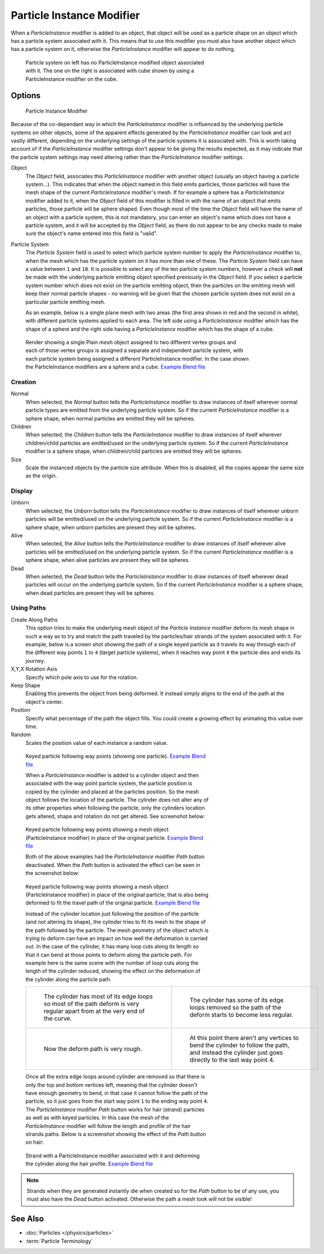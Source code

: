 
..    TODO/Review: {{Review|im=new?}} .


**************************
Particle Instance Modifier
**************************

When a *ParticleInstance* modifier is added to an object, that object will be used
as a particle shape on an object which has a particle system associated with it. This means
that to use this modifier you must also have another object which has a particle system on it,
otherwise the *ParticleInstance* modifier will appear to do nothing.


.. figure:: /images/Manual_-_Modifiers_-_Particle_Instance_Modifier_-_Planes.jpg
   :width: 500px
   :figwidth: 500px

   Particle system on left has no ParticleInstance modified object associated with it.
   The one on the right is associated with cube shown by using a ParticleInstance modifier on the cube.


Options
=======

.. figure:: /images/Doc26-particleInstanceModifier.jpg
   :width: 250px
   :figwidth: 250px

   Particle Instance Modifier


Because of the co-dependant way in which the *ParticleInstance* modifier is
influenced by the underlying particle systems on other objects, some of the apparent effects
generated by the *ParticleInstance* modifier can look and act vastly different,
depending on the underlying settings of the particle systems it is associated with. This is
worth taking account of if the *ParticleInstance* modifier settings don't appear to
be giving the results expected, as it may indicate that the particle system settings may need
altering rather than the *ParticleInstance* modifier settings.


Object
   The *Object* field, associates this *ParticleInstance* modifier with another object (usually an
   object having a particle system...).
   This indicates that when the object named in this field emits particles, those
   particles will have the mesh shape of the current *ParticleInstance* modifier's mesh.
   If for example a sphere has a *ParticleInstance* modifier added to it, when the *Object* field
   of this modifier is filled in with the name of an object that emits particles, those particle will be sphere
   shaped. Even though most of the time the *Object* field will have the name of an object with a particle
   system, this is not mandatory,
   you can enter an object's name which does not have a particle system, and it will be
   accepted by the *Object* field, as there do not appear to be any checks made to make sure the object's
   name entered into this field is "valid".
Particle System
   The *Particle System* field is used to select which particle system number to apply the
   *ParticleInstance* modifier to,
   when the mesh which has the particle system on it has more than one of these.
   The *Particle System* field can have a value between ``1`` and ``10``.
   It is possible to select any of the ten particle system numbers, however a check will **not** be made with the
   underlying particle emitting object specified previously in the *Object* field.
   If you select a particle system number which does not exist on the particle emitting object, then the particles on
   the emitting mesh will keep their normal particle shapes - no warning will be given that the chosen particle
   system does not exist on a particular particle emitting mesh.

   As an example, below is a single plane mesh with two areas (the first area shown in red and the second in white),
   with different particle systems applied to each area. The left side using a *ParticleInstance* modifier
   which has the shape of a sphere and the right side having a *ParticleInstance* modifier which has the
   shape of a cube.


.. figure:: /images/Manual_-_Modifiers_-_Particle_Instance_Modifiers_-_Split_Plane_2.jpg
   :width: 610px
   :figwidth: 610px

   Render showing a single Plain mesh object assigned to two different vertex groups
   and each of those vertex groups is assigned a separate and independent particle system,
   with each particle system being assigned a different ParticleInstance modifier.
   In the case shown the ParticleInstance modifiers are a sphere and a cube.
   `Example Blend file <http://wiki.blender.org/index.php/Media:Manual - Modifiers -
   Particle Instance Modifiers - Split Plane.blend>`__


Creation
--------

Normal
   When selected, the *Normal* button tells the *ParticleInstance*
   modifier to draw instances of itself wherever normal particle types are
   emitted from the underlying particle system. So if the current *ParticleInstance*
   modifier is a sphere shape, when normal particles are emitted they will be spheres.
Children
   When selected, the *Children* button tells the *ParticleInstance*
   modifier to draw instances of itself wherever children/child particles are
   emitted/used on the underlying particle system. So if the current *ParticleInstance*
   modifier is a sphere shape, when children/child particles are emitted they will be spheres.
Size
   Scale the instanced objects by the particle size attribute.
   When this is disabled, all the copies appear the same size as the origin.


Display
-------

Unborn
   When selected, the *Unborn* button tells the *ParticleInstance*
   modifier to draw instances of itself wherever unborn particles will be
   emitted/used on the underlying particle system.
   So if the current *ParticleInstance* modifier is a sphere shape,
   when unborn particles are present they will be spheres.
Alive
   When selected, the *Alive* button tells the *ParticleInstance*
   modifier to draw instances of itself wherever alive particles will be
   emitted/used on the underlying particle system.
   So if the current *ParticleInstance* modifier is a sphere shape,
   when alive particles are present they will be spheres.
Dead
   When selected, the *Dead* button tells the *ParticleInstance*
   modifier to draw instances of itself wherever dead particles will occur on the underlying particle system.
   So if the current *ParticleInstance* modifier is a sphere shape,
   when dead particles are present they will be spheres.


Using Paths
-----------

Create Along Paths
   This option tries to make the underlying mesh object of the *Particle Instance*
   modifier deform its mesh shape in such a way as to try and match the path traveled by
   the particles/hair strands of the system associated with it.
   For example, below is a screen shot showing the path of a single keyed
   particle as it travels its way through each of the different way points ``1`` to ``4`` (target particle systems),
   when it reaches way point ``4`` the particle dies and ends its journey.
X,Y,X Rotation Axis
   Specify which pole axis to use for the rotation.
Keep Shape
   Enabling this prevents the object from being deformed.
   It instead simply aligns to the end of the path at the object's center.
Position
   Specify what percentage of the path the object fills.
   You could create a growing effect by animating this value over time.
Random
   Scales the position value of each instance a random value.


.. figure:: /images/Manual_-_Particle_Instance_Modifier_-_Keyed_Particle_Example_1.jpg
   :width: 500px
   :figwidth: 500px

   Keyed particle following way points (showing one particle).
   `Example Blend file <http://wiki.blender.org/index.php/Media:Manual -
   Particle Instance Modifier - Keyed Particle Example 1.blend>`__


   When a *ParticleInstance* modifier is added to a cylinder object
   and then associated with the way point particle system,
   the particle position is copied by the cylinder and placed at the particles position.
   So the mesh object follows the location of the particle.
   The cylinder does not alter any of its other properties when following the particle,
   only the cylinders location gets altered, shape and rotation do not get altered.
   See screenshot below:


.. figure:: /images/Manual_-_Particle_Instance_Modifier_-_Keyed_Particle_Example_2.jpg
   :width: 500px
   :figwidth: 500px

   Keyed particle following way points showing a mesh object
   (ParticleInstance modifier) in place of the original particle.
   `Example Blend file <http://wiki.blender.org/index.php/Media:Manual -
   Particle Instance Modifier - Keyed Particle Example 2.blend>`__


   Both of the above examples had the *ParticleInstance* modifier *Path* button deactivated.
   When the *Path* button is activated the effect can be seen in the screenshot below:


.. figure:: /images/Manual_-_Particle_Instance_Modifier_-_Keyed_Particle_Example_3.jpg
   :width: 500px
   :figwidth: 500px

   Keyed particle following way points showing a mesh object (ParticleInstance modifier)
   in place of the original particle, that is also being deformed to fit the travel path of the original particle.
   `Example Blend file <http://wiki.blender.org/index.php/Media:Manual -
   Particle Instance Modifier - Keyed Particle Example 3.blend>`__


   Instead of the cylinder location just following the position of the particle (and not altering its shape),
   the cylinder tries to fit its mesh to the shape of the path followed by the particle.
   The mesh geometry of the object which is trying to deform can have an
   impact on how well the deformation is carried out.
   In the case of the cylinder, it has many loop cuts along its length so
   that it can bend at those points to deform along the particle path.
   For example here is the same scene with the number of loop cuts along the length of the cylinder reduced,
   showing the effect on the deformation of the cylinder along the particle path.


   .. list-table::

      * - .. figure:: /images/Manual_-_Particle_Instance_Modifier_-_Keyed_Particle_Example_4.jpg
             :width: 300px
             :figwidth: 300px

             The cylinder has most of its edge loops so most of the path deform is very regular
             apart from at the very end of the curve.

        - .. figure:: /images/Manual_-_Particle_Instance_Modifier_-_Keyed_Particle_Example_5.jpg
             :width: 300px
             :figwidth: 300px

             The cylinder has some of its edge loops removed so the path of the deform starts to become less regular.

      * - .. figure:: /images/Manual_-_Particle_Instance_Modifier_-_Keyed_Particle_Example_6.jpg
             :width: 300px
             :figwidth: 300px

             Now the deform path is very rough.

        - .. figure:: /images/Manual_-_Particle_Instance_Modifier_-_Keyed_Particle_Example_7.jpg
             :width: 300px
             :figwidth: 300px

             At this point there aren't any vertices to bend the cylinder to follow the path,
             and instead the cylinder just goes directly to the last way point 4.


   Once all the extra edge loops around cylinder are removed so that there is only the top and bottom vertices left,
   meaning that the cylinder doesn't have enough geometry to bend,
   in that case it cannot follow the path of the particle,
   so it just goes from the start way point ``1`` to the ending way point ``4``.
   The *ParticleInstance* modifier *Path* button works for hair (strand)
   particles as well as with keyed particles.
   In this case the mesh of the *ParticleInstance*
   modifier will follow the length and profile of the hair strands paths.
   Below is a screenshot showing the effect of the *Path* button on hair:


.. figure:: /images/Manual_-_Particle_Instance_Modifier_-_Strand_Mesh_Deform.jpg
   :width: 500px
   :figwidth: 500px

   Strand with a ParticleInstance modifier associated with it and deforming the cylinder along the hair profile.
   `Example Blend file <http://wiki.blender.org/index.php/Media:Manual -
   Particle Instance Modifier - Strand Mesh Deform.blend>`__


.. note::

   Strands when they are generated instantly die when created so for the *Path* button
   to be of any use, you must also have the *Dead* button activated.
   Otherwise the path a mesh took will not be visible!


See Also
========

- :doc:`Particles </physics/particles>`
- :term:`Particle Terminology`


